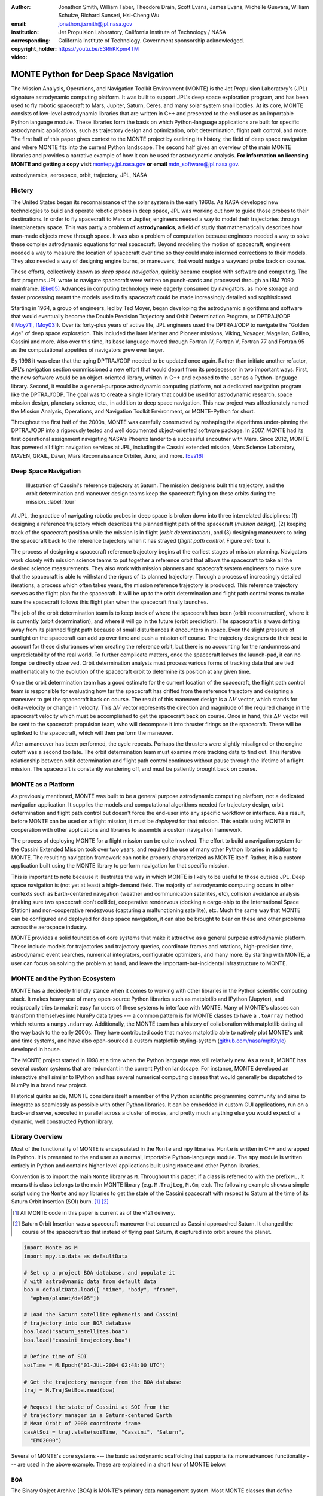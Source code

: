 :author: Jonathon Smith, William Taber, Theodore Drain, Scott Evans,
         James Evans, Michelle Guevara, William Schulze,
         Richard Sunseri, Hsi-Cheng Wu
:email: jonathon.j.smith@jpl.nasa.gov
:institution: Jet Propulsion Laboratory,
              California Institute of Technology / NASA
:corresponding:
:copyright_holder: California Institute of Technology. Government sponsorship acknowledged.

:video: https://youtu.be/E3RhKKpm4TM

--------------------------------------
MONTE Python for Deep Space Navigation
--------------------------------------

.. class:: abstract

The Mission Analysis, Operations, and Navigation Toolkit Environment
(MONTE) is the Jet Propulsion Laboratory's (JPL) signature astrodynamic
computing platform. It was built to support JPL's deep space exploration
program, and has been used to fly robotic spacecraft to Mars, Jupiter,
Saturn, Ceres, and many solar system small bodies. At its core, MONTE
consists of low-level astrodynamic libraries that are written in C++
and presented to the end user as an importable Python language module.
These libraries form the basis on which Python-language applications
are built for specific astrodynamic applications, such as trajectory
design and optimization, orbit determination, flight path control, and
more. The first half of this paper gives context to the MONTE project
by outlining its history, the field of deep space navigation and where
MONTE fits into the current Python landscape. The second half gives
an overview of the main MONTE libraries and provides a narrative
example of how it can be used for astrodynamic analysis. **For
information on licensing MONTE and getting a copy visit**
`montepy.jpl.nasa.gov <http://montepy.jpl.nasa.gov/>`_ **or
email** mdn_software@jpl.nasa.gov.

.. class:: keywords

   astrodynamics, aerospace, orbit, trajectory, JPL, NASA

History
-------

The United States began its reconnaissance of the solar system in the
early 1960s. As NASA developed new technologies to build and operate
robotic probes in deep space, JPL was working out how to guide those
probes to their destinations. In order to fly spacecraft to Mars or
Jupiter, engineers needed a way to model their trajectories through
interplanetary space. This was partly a problem of **astrodynamics**, a
field of study that mathematically describes how man-made objects move
through space. It was also a problem of computation because
engineers needed a way to solve these complex astrodynamic
equations for real spacecraft. Beyond modeling the motion of spacecraft,
engineers needed a way to measure the location of spacecraft
over time so they could make informed corrections to their models. They
also needed a way of designing engine burns, or maneuvers, that would
nudge a wayward probe back on course.

These efforts, collectively known as *deep space navigation*,
quickly became coupled with software and computing. The first
programs JPL wrote to navigate spacecraft were written on punch-cards
and processed through an IBM 7090 mainframe. [Eke05]_ Advances in
computing technology were eagerly consumed by navigators, as more
storage and faster processing meant the models used to fly spacecraft
could be made increasingly detailed and sophisticated.

Starting in 1964, a group of engineers, led by Ted Moyer, began
developing the astrodynamic algorithms and software that would
eventually become the Double Precision Trajectory and Orbit
Determination Program, or DPTRAJ/ODP ([Moy71]_, [Moy03]_). Over its
forty-plus years of active life, JPL engineers used the DPTRAJ/ODP to
navigate the "Golden Age" of deep space exploration. This included the
later Mariner and Pioneer missions, Viking, Voyager, Magellan, Galileo,
Cassini and more. Also over this time, its base language moved through
Fortran IV, Fortran V, Fortran 77 and Fortran 95 as the computational
appetites of navigators grew ever larger.

By 1998 it was clear that the aging DPTRAJ/ODP needed to be updated
once again. Rather than initiate another refactor,
JPL's navigation section commissioned a new effort that would
depart from its predecessor in two important ways. First, the new
software would be an object-oriented library, written in C++ and
exposed to the user as a Python-language library. Second, it would
be a general-purpose astrodynamic computing platform, not a dedicated
navigation program like the DPTRAJ/ODP. The goal was to create a single
library that could be used for astrodynamic research, space mission
design, planetary science, etc., in addition to deep space navigation.
This new project was affectionately named the Mission Analysis,
Operations, and Navigation Toolkit Environment, or MONTE-Python for
short.

Throughout the first half of the 2000s, MONTE was carefully constructed
by reshaping the algorithms under-pinning the DPTRAJ/ODP into a
rigorously tested and well documented object-oriented software package.
In 2007, MONTE had its first operational assignment navigating NASA's
Phoenix lander to a successful encoutner with Mars. Since 2012, MONTE
has powered all flight navigation services at JPL, including the
Cassini extended mission, Mars Science Laboratory, MAVEN, GRAIL, Dawn,
Mars Reconnaissance Orbiter, Juno, and more. [Eva16]_

Deep Space Navigation
---------------------

.. figure:: figures/cassinitour.png

    Illustration of Cassini's reference trajectory at Saturn. The
    mission designers built this trajectory, and the orbit determination
    and maneuver design teams keep the spacecraft flying on these orbits
    during the mission. :label:`tour`

At JPL, the practice of navigating robotic probes in deep space is
broken down into three interrelated disciplines: (1) designing a
reference trajectory which describes the planned flight path of the
spacecraft (*mission design*), (2) keeping track of the
spacecraft position while the mission is in flight (*orbit
determination*), and (3) designing maneuvers to bring the spacecraft
back to the reference trajectory when it has strayed (*flight path
control*, Figure :ref:`tour`).

The process of designing a spacecraft reference trajectory begins at
the earliest stages of mission planning. Navigators work closely
with mission science teams to put together a reference orbit that
allows the spacecraft to take all the desired science measurements.
They also work with mission planners and spacecraft system engineers
to make sure that the spacecraft is able to withstand the rigors of
its planned trajectory. Through a process of increasingly detailed
iterations, a process which often takes years, the mission reference
trajectory is produced. This reference trajectory serves as the flight
plan for the spacecraft. It will be up to the orbit determination and
flight path control teams to make sure the spacecraft follows
this flight plan when the spacecraft finally launches.

The job of the orbit determination team is to keep track of where the
spacecraft has been (orbit reconstruction), where it is currently
(orbit determination), and where it will go in the future (orbit
prediction). The spacecraft is always drifting away from its planned
flight path because of small disturbances it encounters in space. Even
the slight pressure of sunlight on the spacecraft can add up over time
and push a mission off course. The trajectory designers do their best
to account for these disturbances when creating the reference orbit,
but there is no accounting for the randomness and unpredictability of
the real world. To further complicate matters, once the spacecraft
leaves the launch-pad, it can no longer be directly observed. Orbit
determination analysts must process various forms of tracking data that
are tied mathematically to the evolution of the spacecraft orbit to
determine its position at any given time.

Once the orbit determination team has a good estimate for the current
location of the spacecraft, the flight path control team is responsible
for evaluating how far the spacecraft has drifted from the reference
trajectory and designing a maneuver to get the spacecraft back on
course. The result of this maneuver design is a :math:`\Delta V` vector,
which stands for delta-velocity or change in velocity. This
:math:`\Delta V` vector represents the direction and magnitude of the
required change in the spacecraft velocity which must be accomplished
to get the spacecraft back on course. Once in hand, this
:math:`\Delta V` vector will be sent to the spacecraft propulsion team,
who will decompose it into thruster firings on the spacecraft.
These will be uplinked to the spacecraft, which will then perform the
maneuver.

After a maneuver has been performed, the cycle repeats. Perhaps the
thrusters were slightly misaligned or the engine cutoff was a second
too late. The orbit determination team must examine more tracking data
to find out. This iterative relationship between orbit determination and
flight path control continues without pause through the lifetime of a
flight mission. The spacecraft is constantly wandering off, and must
be patiently brought back on course.

MONTE as a Platform
--------------------

As previously mentioned, MONTE was built to be a general purpose
astrodynamic computing platform, not a dedicated navigation
application. It supplies the models and computational algorithms needed
for trajectory design, orbit determination and flight path control
but doesn't force the end-user into any specific workflow or
interface. As a result, before MONTE can be used on a flight mission,
it must be *deployed* for that mission. This entails using MONTE in
cooperation with other applications and libraries to assemble a custom
navigation framework.

The process of deploying MONTE for a flight mission can be quite
involved. The effort to build a navigation system for the Cassini
Extended Mission took over two years, and required the use of many
other Python libraries in addition to MONTE. The resulting navigation
framework can not be properly characterized as MONTE itself. Rather, it
is a custom application built using the MONTE library to perform
navigation for that specific mission.

This is important to note because it illustrates the way in which
MONTE is likely to be useful to those outside JPL. Deep space
navigation is (not yet at least) a high-demand field. The majority
of astrodynamic computing occurs in other contexts such as
Earth-centered navigation (weather and communication satellites, etc),
collision avoidance analysis (making sure two spacecraft don't collide),
cooperative rendezvous (docking a cargo-ship to the
International Space Station) and non-cooperative rendezvous (capturing
a malfunctioning satellite), etc. Much the same way that MONTE
can be configured and deployed for deep space navigation, it can
also be brought to bear on these and other problems across the
aerospace industry.

MONTE provides a solid foundation of core systems that make it
attractive as a general purpose astrodynamic platform. These include
models for trajectories and trajectory queries, coordinate frames and
rotations, high-precision time, astrodynamic event searches, numerical
integrators, configurable optimizers, and many more. By starting with
MONTE, a user can focus on solving the problem at hand, and
leave the important-but-incidental infrastructure to MONTE.

MONTE and the Python Ecosystem
------------------------------

MONTE has a decidedly friendly stance when it comes to working with
other libraries in the Python scientific computing stack. It makes
heavy use of many open-source Python libraries such as matplotlib and
IPython (Jupyter), and reciprocally tries to make it easy for users
of these systems to interface with MONTE. Many of MONTE's classes
can transform themselves into NumPy data types --- a common pattern is
for MONTE classes to have a ``.toArray`` method which returns a
``numpy.ndarray``. Additionally, the MONTE team has a history of
collaboration with matplotlib dating all the way back to the early
2000s. They have contributed code that makes matplotlib able to
natively plot MONTE's unit and time systems, and have also
open-sourced a custom matplotlib styling-system
(`github.com/nasa/mplStyle <https://github.com/nasa/mplStyle>`_)
developed in house.

The MONTE project started in 1998 at a time when the Python language
was still relatively new. As a result, MONTE has several custom systems
that are redundant in the current Python landscape. For instance, MONTE
developed an interactive shell similar to IPython and has several
numerical computing classes that would generally be dispatched to
NumPy in a brand new project.

Historical quirks aside, MONTE considers itself a member of
the Python scientific programming community and aims to integrate
as seamlessly as possible with other Python libraries. It can be
embedded in custom GUI applications, run on a back-end server,
executed in parallel across a cluster of nodes, and pretty much
anything else you would expect of a dynamic, well constructed
Python library.

Library Overview
----------------

Most of the functionality of MONTE is encapsulated in the ``Monte`` and
``mpy`` libraries. ``Monte`` is written in C++ and wrapped in Python.
It is presented to the end user as a normal, importable Python-language
module. The ``mpy`` module is written entirely in Python and contains
higher level applications built using ``Monte`` and other Python
libraries.

Convention is to import the main ``Monte`` library as ``M``. Throughout
this paper, if a class is referred to with the prefix ``M.``, it means
this class belongs to the main MONTE library (e.g. ``M.TrajLeg``,
``M.Gm``, etc). The following example shows a simple script using the
``Monte`` and ``mpy`` libraries to get the state of the Cassini spacecraft
with respect to Saturn at the time of its Saturn Orbit Insertion (SOI)
burn. [#]_ [#]_

.. [#] All MONTE code in this paper is current as of the v121 delivery.

.. [#] Saturn Orbit Insertion was a spacecraft maneuver that occurred
       as Cassini approached Saturn. It changed the course of the
       spacecraft so that instead of flying past Saturn, it captured
       into orbit around the planet.

.. code-block:: python

    import Monte as M
    import mpy.io.data as defaultData

    # Set up a project BOA database, and populate it
    # with astrodynamic data from default data
    boa = defaultData.load([ "time", "body", "frame",
      "ephem/planet/de405"])

    # Load the Saturn satellite ephemeris and Cassini
    # trajectory into our BOA database
    boa.load("saturn_satellites.boa")
    boa.load("cassini_trajectory.boa")

    # Define time of SOI
    soiTime = M.Epoch("01-JUL-2004 02:48:00 UTC")

    # Get the trajectory manager from the BOA database
    traj = M.TrajSetBoa.read(boa)

    # Request the state of Cassini at SOI from the
    # trajectory manager in a Saturn-centered Earth
    # Mean Orbit of 2000 coordinate frame
    casAtSoi = traj.state(soiTime, "Cassini", "Saturn",
      "EMO2000")

Several of MONTE's core systems --- the basic astrodynamic scaffolding
that supports its more advanced functionality --- are used in the above
example. These are explained in a short tour of MONTE below.


BOA
^^^

The Binary Object Archive (BOA) is MONTE's primary data management
system. Most MONTE classes that define concrete objects (for instance,
``M.Gm`` which defines the standard gravitational parameter for a
natural body or ``M.FiniteBurn`` which defines a spacecraft burn)
are stored in BOA, and accessed by MONTE's astrodynamic functions from
BOA.

BOA is based on the binary `XDR <http://www.rfc-base.org/rfc-4506.html>`_
data format, which allows data to be
written-to and read-from binary on different operating systems and
using different transport layers (e.g. you can read and write locally
to your hard disk, or over a network connection).

The role that BOA plays in MONTE can perhaps be best understood as
"defining the universe" on which MONTE's astrodynamic tools operate.
In our example, we populated our "model universe" (e.g. our BOA
database) with time systems, natural body data, a planetary ephemeris,
the Cassini spacecraft trajectory, etc. We then asked MONTE's trajectory
manager (an astrodynamic tool) to examine this particular universe and
return the state of Cassini with respect to Saturn.

Default Data
^^^^^^^^^^^^

A standard MONTE installation comes with a collection of predefined,
publicly available astrodynamic datasets (the "default data depot").
These can be accessed and loaded into a BOA database via MONTE's
default data loader (``mpy.io.data``) and serve to help an analyst get a
"model universe" up and running quickly.

Time and Units
^^^^^^^^^^^^^^

In the astrodynamic community there are multiple time systems used
to describe the dynamics of a spacecraft and to specify the time of an
observation. While necessary, multiple systems for specifying time
can add considerable complexity to software.  In MONTE, time
is encapsulated in the ``M.Epoch`` class, which supports time
definition in the TDB, TT, TAI, GPS, UTC, and UT1 systems.  This class handles
the problem of transforming times between different frames thereby
allowing the user to specify times in the most convenient form for
their application.

MONTE's unit system supports the notions of time, length, mass, and
angle. It has implemented operator overloading to allow unit
arithmetic, e.g. dividing a unit length by a unit time results in unit
velocity. Most functions that accept unit-quantities also check their
inputs for correctness, so supplying a unit length to a function that
expects unit time will raise an exception.

Trajectories
^^^^^^^^^^^^

MONTE models spacecraft and natural body trajectories in a number of
underlying formats; most of the differences involve how many data
points along the trajectory are stored, and how to
interpolate between these points. In addition, MONTE provides
conversion routines which allow some external trajectory formats to
be read and written (including NAIF "bsp" files and international "oem"
files).

The ``M.TrajSet`` class is MONTE's trajectory manager, and is
responsible for coordinating state requests between all of the
trajectories loaded into a given BOA database. It has access to
the coordinate frame system (described in the next section) allowing
it to make coordinate frame rotations when doing state queries. In fact,
most coordinate frame rotations in MONTE are accomplished by simply
requesting a state from ``M.TrajSet`` in the desired frame.

The general steps for building and using trajectories in MONTE are
illustrated in Figure :ref:`trajfig`.

.. figure:: figures/traj.png

   Dataflow through MONTE's trajectory system :label:`trajfig`

Coordinate Frames
^^^^^^^^^^^^^^^^^

The MONTE trajectory and coordinate frame systems are very analogous
and have a tight integration that enables powerful state requests.
Figure :ref:`trajcoordfig` illustrates these similarities and how the
two systems are integrated.

MONTE models coordinate frames in a number of underlying formats and
provides conversion routines which allow some external coordinate
frame formats to be read and written (including
NAIF "ck" files).

.. figure:: figures/traj_coord.png

   Cooperation between MONTE's trajectory and coordinate frame systems :label:`trajcoordfig`

Event Finding
^^^^^^^^^^^^^

MONTE allows a user to search through astrodynamic relationships in a
given BOA database in pursuit of particular events. For instance, the
``M.AltitudeEvent`` class allows a user to search for when a spacecraft
is within a certain altitude range from another body.

Numerical Integration
^^^^^^^^^^^^^^^^^^^^^

MONTE provides a framework for numerically integrating spacecraft and
natural body trajectories, subject to a set of force models such
as gravity, solar radiation pressure, atmospheric drag, etc. The
resulting trajectory has the Cartesian position and velocity of the
body over time, and optionally the partial derivatives of state
parameters with respect to parameters in the force models. A
walk-through of setting up MONTE's numerical integration system for a
simple gravitational propagation is shown in Figure :ref:`integfig`.

In addition to trajectories, MONTE also allows numerical integration
of mass (for instance due to burning of propellant), coordinate frames
(rigid body dynamics), time (relativistic time transformations) and
user-defined ordinary differential equations.

.. figure:: figures/integ.png

   Overview of MONTE's numerical integration system. :label:`integfig`

Parameters and Partial Derivatives
^^^^^^^^^^^^^^^^^^^^^^^^^^^^^^^^^^

MONTE's parameter system supports the calculation of partial
derivatives for astrodynamic variables, which can then be used in
optimization and estimation. Every variable that belongs to the
parameter system is responsible for not only calculating its value,
but also its partial derivative with respect to any other parameters.
These partial derivatives are contained in a special set of classes
that employ operator overloading to correctly combine partial
derivatives under various mathematical operations. [Smi16]_

Example: Exploring bodies in motion
-----------------------------------

Generally, MONTE is scripted or assembled into custom applications
that solve complex end-user problems. However, it is also useful as an
off-the-cuff tool to explore astrodynamic relationships as we will see
in the narrated example below.

For this example, we will explore the Voyager 2 trajectory. We will
identify the time and distance of the Uranus planetary encounter, and
also find the time periods where Voyager 2 was in line with the sun.
Along the way we will highlight various aspects of MONTE's core systems.
Also, if our exploration happens to turn up anything interesting
(it will), we will take some time to investigate what we find.

Voyager 2 Trajectory
^^^^^^^^^^^^^^^^^^^^

We begin by specifying the model of the solar system during Voyager's
mission.  This is done by creating a BOA database and loading the
default data sets for planetary ephemerides (the trajectories of all
the planets in the solar system), coordinate frames, and body
parameters like mass and shape. We will also load in our Voyager 2
trajectory. [#]_

.. [#]
    JPL hosts two excellent websites for accessing trajectory data for
    natural solar system bodies and deep-space probes. The Horizons
    website (http://ssd.jpl.nasa.gov/horizons.cgi) is maintained by
    JPL's Solar System Dynamics group and has an expansive and
    powerful webapp for getting ephemerides in a variety of formats.
    The Navigation and Ancillary Data Facility (NAIF) at JPL hosts the
    navigation section of NASA's Planetary Database System. At its
    website (http://naif.jpl.nasa.gov/naif/data.html), you will find a
    host of downloadable binary navigation files, which can be used
    with the SPICE toolkit, and of course, with MONTE.

    For the following examples, we will be using the Voyager 2
    spacecraft trajectory, which can be downloaded at
    http://naif.jpl.nasa.gov/pub/naif/VOYAGER/kernels/spk/. The file
    name at the time of this writing is
    "voyager_2.ST+1992_m05208u.merged.bsp", which we will shorten to
    just "voyager2.bsp" for ease of use.

.. code-block:: python

   In [1]: import Monte as M
   In [2]: import mpy.io.data as defaultData
   In [3]: boa = M.BoaLoad()
   In [4]: defaultData.loadInto( boa,
      ...:   ["ephem/planet/de405", "frame", "body"] )
   In [5]: boa.load( "voyager2.bsp" )

The trajectories of Voyager and the natural bodies of the solar system
are coordinated by the trajectory manager (``M.TrajSet``) that is
supplied by BOA we just created. We can retrieve the trajectory manager
using its BOA accessor ``M.TrajSetBoa``. Every object that resides in
BOA has an accessor (often named ``M.ClassNameBoa``) that allows it to
be read to and from the database. Once in hand, we can list all
the trajectories that are on the BOA using the ``M.TrajSet.getAll``
method.

.. code-block:: python

   In [6]: traj = M.TrajSetBoa.read( boa )
   In [7]: traj.getAll()
   Out[7]: ['Mercury', 'Mercury Barycenter',
            'Venus', 'Venus Barycenter',
            'Earth', 'Earth Barycenter', 'Moon',
            'Mars', 'Mars Barycenter',
            'Jupiter Barycenter', 'Saturn Barycenter',
            'Uranus Barycenter', 'Neptune Barycenter',
            'Pluto Barycenter', 'Sun'
            'Solar System Barycenter', 'Voyager 2']

The list of bodies returned by ``M.TrajSet.getAll`` confirms that we
have successfully loaded our solar system and spacecraft.
We continue our analysis by checking the span of the Voyager 2
trajectory, e.g. the interval over which we have data, using the
``M.TrajSet.totalInterval`` method. *Note that if the trajectory has
been updated at the NAIF PDS website, the exact span you get may be
different than what is listed below.*

.. code-block:: python

   In [8]: traj.totalInterval( "Voyager 2" )
   Out[8]:
   TimeInterval(
      [ '20-AUG-1977 15:32:32.1830 ET',
        '05-JAN-2021 00:00:00.0000 ET' ],
   )


The Voyager 2 trajectory starts just after launch in 1977, extends
through the present, and has predictions out into the future. We can
use the trajectory manager to request states at any time in this
window. For instance, we can find the distance of Voyager 2 from Earth
right now. The ``M.Epoch.now`` static method returns the current time
and this can be passed to the trajectory manager to request the state of
Voyager 2 with respect to Earth.

.. code-block:: python

   In [11]: currentTime = M.Epoch.now()
   In [12]: vygrTwoNow = traj.state(currentTime,
       ...:   "Voyager 2", "Earth", "EME2000" )
   In [13]: vygrTwoNow
   Out[13]:
   State (km, km/sec)
   'Earth' -> 'Voyager 2' in 'EME2000'
   at '06-JUN-2014 19:58:35.1356 TAI'
   Pos:  4.358633010242671e+09 -7.411125552099214e+09
        -1.302731854689579e+10
   Vel: -2.415141211951430e+01  2.640692963340520e+00
        -1.128801136174438e+01

We used the ``M.TrajSet.state`` method to perform our query, which
required us to specify the time, target body, reference body, and
coordinate frame for the return state. Because ``M.TrajSet`` has a
global view of all the trajectories in our BOA, we can request states
with respect to any body for which we have a trajectory, for instance
Venus or Neptune.

.. code-block:: python

   In [14]: vygrTwoNowVenus = traj.state( currentTime,
       ...:   "Voyager 2", "Venus", "EME2000" )
   In [15]: vygrTwoNowVenus
   Out[15]:
   State (km, km/sec)
   'Venus' -> 'Voyager 2' in 'EME2000'
   at '06-JUN-2014 19:58:35.1356 TAI'
   Pos:  4.216416788778397e+09 -7.523453172910529e+09
        -1.306899257275581e+10
   Vel: -4.457126033807687e+00 -3.509301445530399e+01
        -2.760459587874612e+01

   In [17]: vygrTwoNowNeptune = traj.state(currentTime,
       ...:   "Voyager 2", "Neptune Barycenter", "EME2000" )
   In [18]: vygrTwoNowNeptune
   Out[18]:
   State (km, km/sec)
   'Neptune Barycenter' -> 'Voyager 2' in 'EME2000'
   at '06-JUN-2014 19:58:35.1356 TAI'
   Pos:  2.423407540346480e+08 -5.860459060720786e+09
        -1.229435420991246e+10
   Vel:  2.036299646730726e+00 -8.760646249684767e+00
        -1.606470435709401e+01

The ``M.TrajSet.state`` method returns an ``M.State`` object.
``M.State`` captures the relative position, velocity and acceleration
(or some subset) of one body with respect to another at a given time.
It has a number of methods that help with extracting and transforming
the information it contains. For instance, we can find the distance
from Earth to Voyager 2 like this.

.. code-block:: python

   In [26]: vygrTwoPoskm = vygrTwoNow.posMag()
   In [27]: vygrTwoPoskm
   Out[27]:  1.560876331389678e+10 * km

   In [28]: vygrTwoPoskm.convert( 'AU' )
   Out[28]: 104.33813824888766

When reading states from a trajectory you are often interested in
making repeated calls for the same body and center but at
different times. ``M.TrajSet`` works fine for this application, but
if the target and center bodies don't change on repeated calls, some
optimizations can be made for better performance. The ``M.TrajQuery``
class is provided for this use case, and can be thought of as simply a
special case of ``M.TrajSet`` where the body and center are fixed for
every call.

.. code-block:: python

   In [29]: vygrTwoQuery =  M.TrajQuery( boa,
       ...:   "Voyager 2", "Earth", "EME2000" )
   In [31]: vygrTwoQuery.state( currentTime )
   Out[31]:
   State (km, km/sec)
   'Earth' -> 'Voyager 2' in 'EME2000'
   at '06-JUN-2014 19:58:35.1356 TAI'
   Pos:  4.358633010242671e+09 -7.411125552099214e+09
        -1.302731854689579e+10
   Vel: -2.415141211951430e+01  2.640692963340520e+00
        -1.128801136174438e+01


This can be useful when you are sampling states from a trajectory,
for instance, to create a plot of an orbit.

Uranus Encounter
^^^^^^^^^^^^^^^^

We said earlier that ``M.TrajSet`` and ``M.CoordSet``, in their roles
as manager classes, have a global view of the trajectory and
coordinate systems. This high-level perspective allows them to work
with the *relationships* between different bodies and frames, a
capability we have so far used to get relative states between bodies.
However, there are certain specific relationships between bodies and
frames that can be of particular interest to an analyst. For instance,
identifying the time at which two bodies achieve their closest approach
(periapse) and the magnitude of that minimum distance can be an
important astrodynamic metric. MONTE provides tools for searching
through various relationship-spaces and identifying some of these
key events. The ``M.EventSpec`` set of classes allow us to define a
particular event type then search through the requisite relationships to
identify specific occurrences. The ``M.Event`` class is used to
report the relevant data associated with an occurrence.

Continuing the example, we will use ``M.ApsisEvent`` (which is a
specific type of ``M.EventSpec``) to find the precise time and
distance of Voyager 2's closest approach with Uranus.

.. code-block:: python

   In [6]: vygrTwoUranusQuery = M.TrajQuery( boa,
      ...:   "Voyager 2", "Uranus Barycenter", "EME2000" )
   In [7]: apsisSearch = M.ApsisEvent( vygrTwoUranusQuery,
      ...:   "PERIAPSIS" )

``M.ApsisEvent`` takes as its first argument an ``M.TrajQuery``
object that is configured to return the state of our target body with
respect to the desired center (in this case, Voyager 2 with respect to
Uranus). The second argument specifies what type of apsis we are
looking for; this can be "PERIAPSIS", "APOAPSIS", or the catch-all
"ANY". Once the event type is defined, the ``M.ApsisEvent.search``
method can be called to perform the search and locate the apses.
To call this method we need to provide a time interval to search over
and a search step size.

.. code-block:: python

   In [14]: searchInterval = M.TimeInterval(
       ...:   "01-JAN-1986 ET", "01-JAN-1987 ET" )
   In [15]: stepSize = 60 * sec
   In [16]: foundEvents = apsisSearch.search(
       ...:   searchInterval, stepSize )

The result of the search, which we have saved in the variable
``foundEvents``, is an ``M.EventSet`` container class. This container
has all the events found matching our specification in the search
window. ``M.EventSet`` has a number of useful methods for
sorting, filtering and returning events. In this case there
should only be one event returned since there was only one closest
approach of Voyager 2 to Uranus. We can read out this event by
indexing into the ``M.EventSet``.

.. code-block:: python

   In [17]: foundEvents.size()
   Out[17]: 1

   In [18]: uranusPeriapse = foundEvents[0]
   In [19]: uranusPeriapse
   Out[19]:
   Event:
   Spec : Periapsis Uranus Barycenter to Voyager 2
   Type : Periapsis
   Epoch: 24-JAN-1986 17:59:45.6473 ET
   Value:  1.071300446056250e+05 * km

Another relationship which can play a significant role in deep space
missions is the angular offset between the Earth-Sun line and
Earth-Spacecraft line (often referred to as the Sun-Earth-Probe (SEP)
angle). At low SEP values, the spacecraft appears very close to the
Sun from the vantage of Earth, requiring radio transmissions from Earth
to pass through the near-solar environment before reaching the
spacecraft. Flight projects avoid critical mission operations during
these times because the highly-charged solar atmosphere can interfere
with radio signals.

We can set up an event search to find periods of low-SEP for Voyager 2,
from mission start through the end of our trajectory data, using
the ``M.AngleEvent`` event specification class.

.. code-block:: python

   In [20]: sepSearch = M.AngleEvent(boa, "Sun", "Earth"
       ...:   "Voyager 2", 12 *deg, "BELOW")
   In [23]: searchWindow = traj.totalInterval("Voyager 2")
   In [25]: foundEvents = sepSearch.search(searchWindow,
       ...:   1 *hour)

We constructed our ``M.AngleEvent`` by defining the Sun-Earth-Probe
angle using the Sun for body one, the Earth as the vertex, and
Voyager 2 as body two. Twelve degrees was set as the threshhold
defining conjunction, and the "BELOW" qualifier was used to instruct
the search to return times when the SEP angle was below this threshold.

The search again returned an ``M.EventSet``, which we can use to get
information about the number of events found and the maximum / minumum
times Voyager 2 spent in conjunction.

.. code-block:: python

   In [26]: foundEvents.size()
   Out[26]: 15

   In [52]: foundEvents.maxInterval()
   Out[52]:
   Event:
   . . .
   Type : Angle below  1.200000000000000e+01 * deg
   Begin: 28-JUN-1978 07:34:09.7021 ET
   End  : 03-AUG-1978 05:22:28.3997 ET
   Value:  1.199999999999977e+01 * deg

   In [53]: foundEvents.minInterval()
   Out[53]:
   Event:
   . . .
   Type : Angle below  1.200000000000000e+01 * deg
   Begin: 31-DEC-1992 09:35:21.3322 ET
   End  : 07-JAN-1993 21:30:07.6066 ET
   Value:  1.199999999999999e+01 * deg

We can loop through all the events found in our search using Python
iterator syntax, and print out the time periods of each found
low-SEP region.

.. code-block:: python

   In [56]: for event in foundEvents:
       ...:    print event.interval()
       ...:
   TimeInterval(
      [ '28-JUN-1978 07:34:09.7021 ET',
        '03-AUG-1978 05:22:28.3997 ET' ],
   )
   TimeInterval(
      [ '29-JUL-1979 03:25:57.3664 ET',
        '31-AUG-1979 14:35:53.2033 ET' ],
   )

   . . .

   TimeInterval(
      [ '26-DEC-1991 13:45:23.6951 ET',
        '12-JAN-1992 23:46:40.4029 ET' ],
   )
   TimeInterval(
      [ '31-DEC-1992 09:35:21.3322 ET',
        '07-JAN-1993 21:30:07.6066 ET' ],
   )

As we can see, low-SEP periods occur on a near-yearly basis. This makes
sense because as the Earth makes a complete revolution around the Sun,
there is bound to be a period of time when the Sun falls in the
line-of-sight of Voyager 2. Curiously though, the last low-SEP
region found was in the winter of 1992. After this time, the Sun no
longer obscures the Earth's view of Voyager 2 at all! Evidently,
Voyager 2s trajectory changed in a way that disrupted this the annual
low-SEP viewing geometry dynamic.

If Voyager 2 were to somehow leave the plane of the solar-system, the
Earth would have a constant unobstructed view of the spacecraft
permanently. We can investigate this theory by looking at the distance
of Voyager 2 from the solar system ecliptic plane. We do this by
setting up a trajectory query to return the state of
Voyager 2 with respect to the Sun in EMO2000 coordinates (the EMO2000
coordinate frame measures Z with respect to the solar system plane).
The Z-component of the  position vector will then yield the offset
from the ecliptic plane. We will plot this distance over the course of
the Voyager 2 mission to see how this distance evolves.

.. code-block:: python

   In [63]: eclipticQuery = M.TrajQuery(boa,
       ...:   "Voyager 2", "Sun", "EMO2000")
   In [64]: searchWindow
   Out[64]:
   TimeInterval(
      [ '20-AUG-1977 15:32:32.1830 ET',
        '05-JAN-2021 00:00:00.0000 ET' ],
   )

   In [65]: sampleTimes = M.Epoch.range(
       ...:   '21-AUG-1977 ET', '04-JAN-2021 ET', 1 *day)
   In [66]: z = []
   In [67]: for time in sampleTimes:
       ...:   state = eclipticQuery.state( time )
       ...:   z.append( state.pos()[2] )
       ...:
   In [68]: import mpylab
   In [69]: fig, ax = mpylab.subplots()
   In [70]: ax.plot( sampleTimes, z )
   In [71]: ax.set_xlabel( "Date" )
   In [72]: ax.set_ylabel(
       ...:   "Distance from Ecliptic Plane (Km)" )

The generated plot is shown in Figure :ref:`v2aturanus`.

.. figure:: figures/v2aturanus.png

    Distance in kilometers of Voyager 2 from the solar system
    ecliptic plane. :label:`v2aturanus`

It appears that something happened in 1989 to cause Voyager 2 to depart
from the ecliptic plane. A quick glance at the Wikipedia page for
Voyager 2 confirms this, and reveals the cause of this departure.

   *Voyager 2's closest approach to Neptune occurred on August 25,
   1989 ... Since the plane of the orbit of Triton is tilted
   significantly with respect to the plane of the ecliptic, through
   mid-course corrections, Voyager 2 was directed into a path several
   thousand miles over the north pole of Neptune ... The net and final
   effect on the trajectory of Voyager 2 was to bend its trajectory
   south below the plane of the ecliptic by about 30 degrees.*


Conclusion
----------

MONTE is one of the most powerful astrodynamic computing libraries in
the world. It has been extensively tested and verified by flying actual
spacecraft to destinations in the solar system. It is a compelling
platform for anyone doing aerospace related computation, especially
for those who love working with the Python language.

Acknowledgements
----------------

This work was carried out at the Jet Propulsion Laboratory,
California Institute of Technology, under a contract with the
National Aeronautics and Space Administration.

References
----------

.. [Moy71] T. Moyer, *Mathematical Formulation of the Double-Precision Orbit Determination Program (DPODP)*,
           TR 32-1527 Jet Propulsion Laboratory, Pasadena 1971.

.. [Moy03] T. Moyer, *Formulation for Observed and Computed Values of Deep Space Network Data Types for Navigation*,
         John-Wiley & Sons, Inc. Hoboken, Jew Jersey, 2003.

.. [Eke05] J. Ekelund, *History of the ODP at JPL*,
         Internal Document, Jet Propulsion Laboratory, Pasadena 2005.

.. [Smi16] J. Smith, *Distributed Parameter System for Optimization and Filtering in Astrodynamic Software*,
         26th AAS/AIAA Spaceflight Mechanics Meeting 2016 proceedings, Napa, CA.

.. [Eva16] S. Evans, *MONTE: The Next Generation of Mission Design & Navigation Software*,
         The 6th International Conference on Astrodynamics Tools and Techniques (ICATT) proceedings 2016, Darmstadt, Germany.
